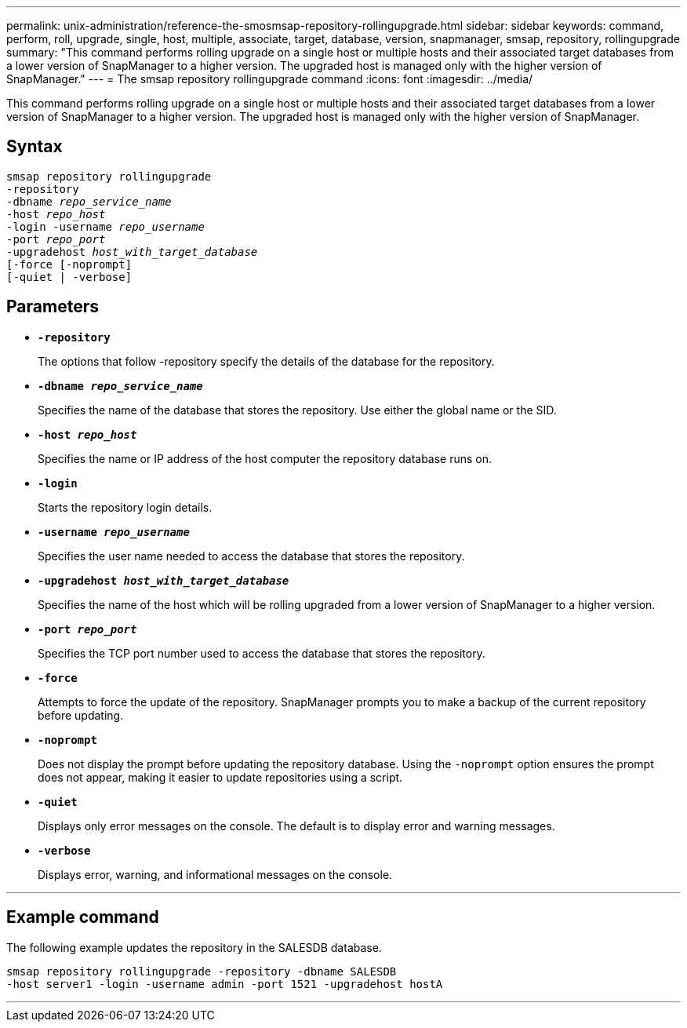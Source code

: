 ---
permalink: unix-administration/reference-the-smosmsap-repository-rollingupgrade.html
sidebar: sidebar
keywords: command, perform, roll, upgrade, single, host, multiple, associate, target, database, version, snapmanager, smsap, repository, rollingupgrade
summary: "This command performs rolling upgrade on a single host or multiple hosts and their associated target databases from a lower version of SnapManager to a higher version. The upgraded host is managed only with the higher version of SnapManager."
---
= The smsap repository rollingupgrade command
:icons: font
:imagesdir: ../media/

[.lead]
This command performs rolling upgrade on a single host or multiple hosts and their associated target databases from a lower version of SnapManager to a higher version. The upgraded host is managed only with the higher version of SnapManager.

== Syntax

[subs=+macros]
----
pass:quotes[smsap repository rollingupgrade
-repository
-dbname _repo_service_name_
-host _repo_host_
-login -username _repo_username_
-port _repo_port_
-upgradehost _host_with_target_database_
[-force] [-noprompt]
[-quiet | -verbose]
----

== Parameters

* `*-repository*`
+
The options that follow -repository specify the details of the database for the repository.

* `*-dbname _repo_service_name_*`
+
Specifies the name of the database that stores the repository. Use either the global name or the SID.

* `*-host _repo_host_*`
+
Specifies the name or IP address of the host computer the repository database runs on.

* `*-login*`
+
Starts the repository login details.

* `*-username _repo_username_*`
+
Specifies the user name needed to access the database that stores the repository.

* `*-upgradehost _host_with_target_database_*`
+
Specifies the name of the host which will be rolling upgraded from a lower version of SnapManager to a higher version.

* `*-port _repo_port_*`
+
Specifies the TCP port number used to access the database that stores the repository.

* `*-force*`
+
Attempts to force the update of the repository. SnapManager prompts you to make a backup of the current repository before updating.

* `*-noprompt*`
+
Does not display the prompt before updating the repository database. Using the `-noprompt` option ensures the prompt does not appear, making it easier to update repositories using a script.

* `*-quiet*`
+
Displays only error messages on the console. The default is to display error and warning messages.

* `*-verbose*`
+
Displays error, warning, and informational messages on the console.

---

== Example command

The following example updates the repository in the SALESDB database.

----
smsap repository rollingupgrade -repository -dbname SALESDB
-host server1 -login -username admin -port 1521 -upgradehost hostA
----
---
